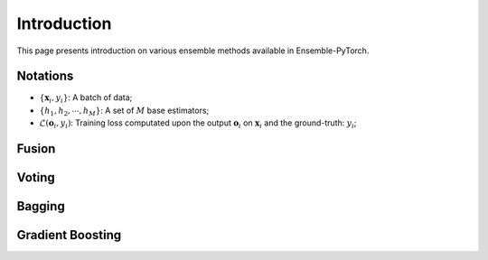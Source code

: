 Introduction
============

This page presents introduction on various ensemble methods available in Ensemble-PyTorch.

Notations
---------

- :math:`\{\mathbf{x}_i, y_i\}`: A batch of data;
- :math:`\{h_1, h_2, \cdots, h_M\}`: A set of :math:`M` base estimators;
- :math:`\mathcal{L}(\mathbf{o}_i, y_i)`: Training loss computated upon the output :math:`\mathbf{o}_i` on :math:`\mathbf{x}_i` and the ground-truth: :math:`y_i`;

Fusion
------

Voting
------

Bagging
-------

Gradient Boosting
-----------------